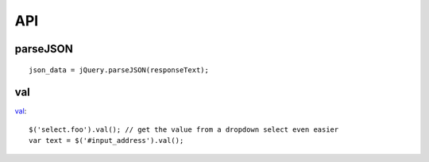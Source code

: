 API
***

.. highlight:: javascript

parseJSON
=========

::

  json_data = jQuery.parseJSON(responseText);

val
===

val_::

  $('select.foo').val(); // get the value from a dropdown select even easier
  var text = $('#input_address').val();


.. _val: http://api.jquery.com/val/
